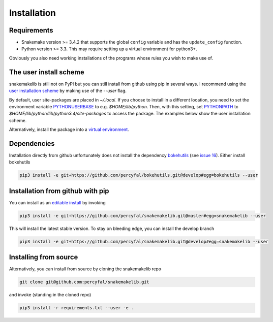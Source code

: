 Installation
============

Requirements
------------

-  Snakemake version >= 3.4.2 that supports the global ``config``
   variable and has the ``update_config`` function.
-  Python version >= 3.3. This may require setting up a virtual
   environment for python3+.

Obviously you also need working installations of the programs whose
rules you wish to make use of.

The user install scheme
-----------------------

snakemakelib is still not on PyPI but you can still install from
github using pip in several ways. I recommend using the `user
installation scheme
<https://docs.python.org/3.4/install/index.html#inst-alt-install-user>`__
by making use of the *--user* flag.

By default, user site-packages are placed in *~/.local*. If you choose
to install in a different location, you need to set the environment
variable `PYTHONUSERBASE
<https://docs.python.org/3.4/using/cmdline.html#envvar-PYTHONUSERBASE>`__
to e.g. *$HOME/lib/python*. Then, with this setting, set `PYTHONPATH
<https://docs.python.org/3.4/using/cmdline.html#envvar-PYTHONPATH>`__
to *$HOME/lib/python/lib/python3.4/site-packages* to access the
package. The examples below show the user installation scheme.

Alternatively, install the package into a `virtual environment
<http://docs.python-guide.org/en/latest/dev/virtualenvs/)>`__.

Dependencies
------------

Installation directly from github unfortunately does not install the
dependency `bokehutils <https://github.com/percyfal/bokehutils>`__
(see `issue 16
<https://github.com/percyfal/snakemakelib/issues/16>`__). Either
install bokehutils

.. code-block:: shell

   pip3 install -e git+https://github.com/percyfal/bokehutils.git@develop#egg=bokehutils --user


Installation from github with pip
---------------------------------

You can install as an `editable install
<https://pip.pypa.io/en/latest/reference/pip_install.html#editable-installs>`__
by invoking

.. code-block:: shell
		
   pip3 install -e git+https://github.com/percyfal/snakemakelib.git@master#egg=snakemakelib --user

This will install the latest stable version. To stay on bleeding edge,
you can install the develop branch

.. code-block:: shell
		
   pip3 install -e git+https://github.com/percyfal/snakemakelib.git@develop#egg=snakemakelib --user



Installing from source
-----------------------

Alternatively, you can install from source by cloning the snakemakelib
repo

.. code-block:: shell

   git clone git@github.com:percyfal/snakemakelib.git

and invoke (standing in the cloned repo)

.. code-block:: shell
		
   pip3 install -r requirements.txt --user -e .
